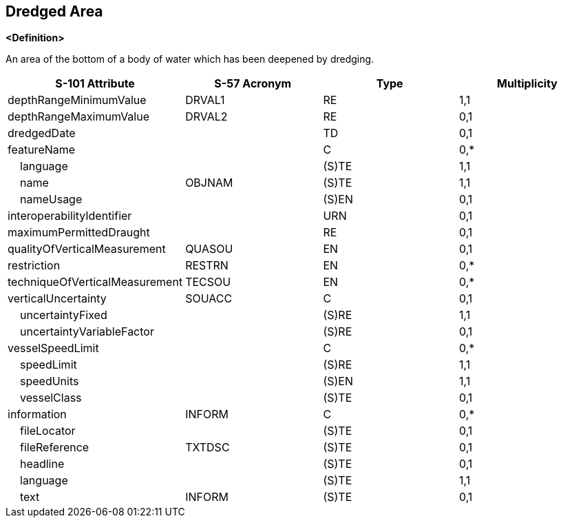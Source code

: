 == Dredged Area

**<Definition>**

An area of the bottom of a body of water which has been deepened by dredging.

[cols="1,1,1,1", options="header"]
|===
|S-101 Attribute |S-57 Acronym |Type |Multiplicity

|depthRangeMinimumValue|DRVAL1|RE|1,1
|depthRangeMaximumValue|DRVAL2|RE|0,1
|dredgedDate||TD|0,1
|featureName||C|0,*
|    language||(S)TE|1,1
|    name|OBJNAM|(S)TE|1,1
|    nameUsage||(S)EN|0,1
|interoperabilityIdentifier||URN|0,1
|maximumPermittedDraught||RE|0,1
|qualityOfVerticalMeasurement|QUASOU|EN|0,1
|restriction|RESTRN|EN|0,*
|techniqueOfVerticalMeasurement|TECSOU|EN|0,*
|verticalUncertainty|SOUACC|C|0,1
|    uncertaintyFixed||(S)RE|1,1
|    uncertaintyVariableFactor||(S)RE|0,1
|vesselSpeedLimit||C|0,*
|    speedLimit||(S)RE|1,1
|    speedUnits||(S)EN|1,1
|    vesselClass||(S)TE|0,1
|information|INFORM|C|0,*
|    fileLocator||(S)TE|0,1
|    fileReference|TXTDSC|(S)TE|0,1
|    headline||(S)TE|0,1
|    language||(S)TE|1,1
|    text|INFORM|(S)TE|0,1
|===
